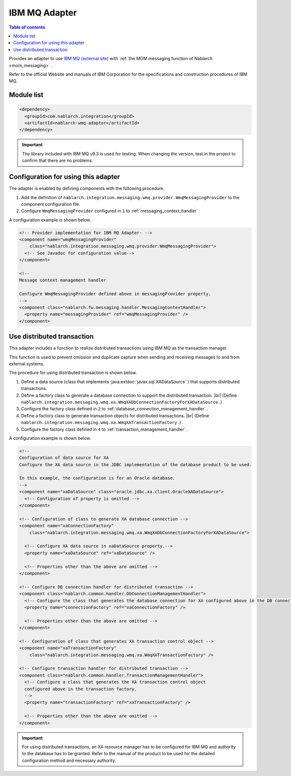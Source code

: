 .. _webspheremq_adaptor:

IBM MQ Adapter
==================================================

.. contents:: Table of contents
  :depth: 3
  :local:

Provides an adapter to use `IBM MQ (external site) <https://www.ibm.com/docs/en/ibm-mq/9.3?topic=mq-about>`_ with :ref:`the MOM messaging function of Nablarch <mom_messaging>` .

Refer to the official Website and manuals of IBM Corporation for the specifications and construction procedures of IBM MQ.

Module list
--------------------------------------------------
.. code-block:: xml

  <dependency>
    <groupId>com.nablarch.integration</groupId>
    <artifactId>nablarch-wmq-adaptor</artifactId>
  </dependency>

.. important::

  The library included with IBM MQ v9.3 is used for testing.
  When changing the version, test in the project to confirm that there are no problems.

Configuration for using this adapter
--------------------------------------------------
The adapter is enabled by defining components with the following procedure.

1. Add the definition of ``nablarch.integration.messaging.wmq.provider.WmqMessagingProvider`` to the component configuration file.
2. Configure ``WmqMessagingProvider`` configured in ``1`` to :ref:`messaging_context_handler` .

A configuration example is shown below.

.. code-block:: xml

  <!-- Provider implementation for IBM MQ Adapter- -->
  <component name="wmqMessagingProvider"
      class="nablarch.integration.messaging.wmq.provider.WmqMessagingProvider">
    <!-- See Javadoc for configuration value-->
  </component>

  <!--
  Message context management handler

  Configure WmqMessagingProvider defined above in messagingProvider property.
  -->
  <component class="nablarch.fw.messaging.handler.MessagingContextHandler">
    <property name="messagingProvider" ref="wmqMessagingProvider" />
  </component>

Use distributed transaction
--------------------------------------------------
This adapter includes a function to realize distributed transactions using IBM MQ as the transaction manager.

This function is used to prevent omission and duplicate capture when sending and receiving messages to and from external systems.

The procedure for using distributed transaction is shown below.

1. Define a data source (class that implements :java:extdoc:`javax.sql.XADataSource` ) that supports distributed transactions.

2. Define a factory class to generate a database connection to support the distributed transaction. |br|
   (Define ``nablarch.integration.messaging.wmq.xa.WmqXADbConnectionFactoryForXADataSource`` .)

3. Configure the factory class defined in ``2`` to :ref:`database_connection_management_handler` .

4. Define a factory class to generate transaction objects for distributed transactions.  |br|
   (Define ``nablarch.integration.messaging.wmq.xa.WmqXATransactionFactory`` .)

5. Configure the factory class defined in ``4`` to  :ref:`transaction_management_handler` .

A configuration example is shown below.

.. code-block:: xml

  <!--
  Configuration of data source for XA
  Configure the XA data source in the JDBC implementation of the database product to be used.

  In this example, the configuration is for an Oracle database.
  -->
  <component name="xaDataSource" class="oracle.jdbc.xa.client.OracleXADataSource">
    <!-- Configuration of property is omitted -->
  </component>

  <!-- Configuration of class to generate XA database connection -->
  <component name="xaConnectionFactory"
      class="nablarch.integration.messaging.wmq.xa.WmqXADbConnectionFactoryForXADataSource">

    <!-- Configure XA data source in xaDataSource property.-->
    <property name="xaDataSource" ref="xaDataSource" />

    <!-- Properties other than the above are omitted -->
  </component>

  <!-- Configure DB connection handler for distributed transaction -->
  <component class="nablarch.common.handler.DbConnectionManagementHandler">
    <!-- Configure the class that generates the database connection for XA configured above in the DB connection factory. -->
    <property name="connectionFactory" ref="xaConnectionFactory" />

    <!-- Properties other than the above are omitted -->
  </component>

  <!-- Configuration of class that generates XA transaction control object -->
  <component name="xaTransactionFactory"
      class="nablarch.integration.messaging.wmq.xa.WmqXATransactionFactory" />

  <!-- Configure transaction handler for distributed transaction -->
  <component class="nablarch.common.handler.TransactionManagementHandler">
    <!-- Configure a class that generates the XA transaction control object
    configured above in the transaction factory.
    -->
    <property name="transactionFactory" ref="xaTransactionFactory" />

    <!-- Properties other than the above are omitted -->
  </component>

.. important::

  For using distributed transactions, an XA resource manager has to be configured for IBM MQ and authority to the database has to be granted. 
  Refer to the manual of the product to be used for the detailed configuration method and necessary authority.

.. |br| raw:: html

  <br />
